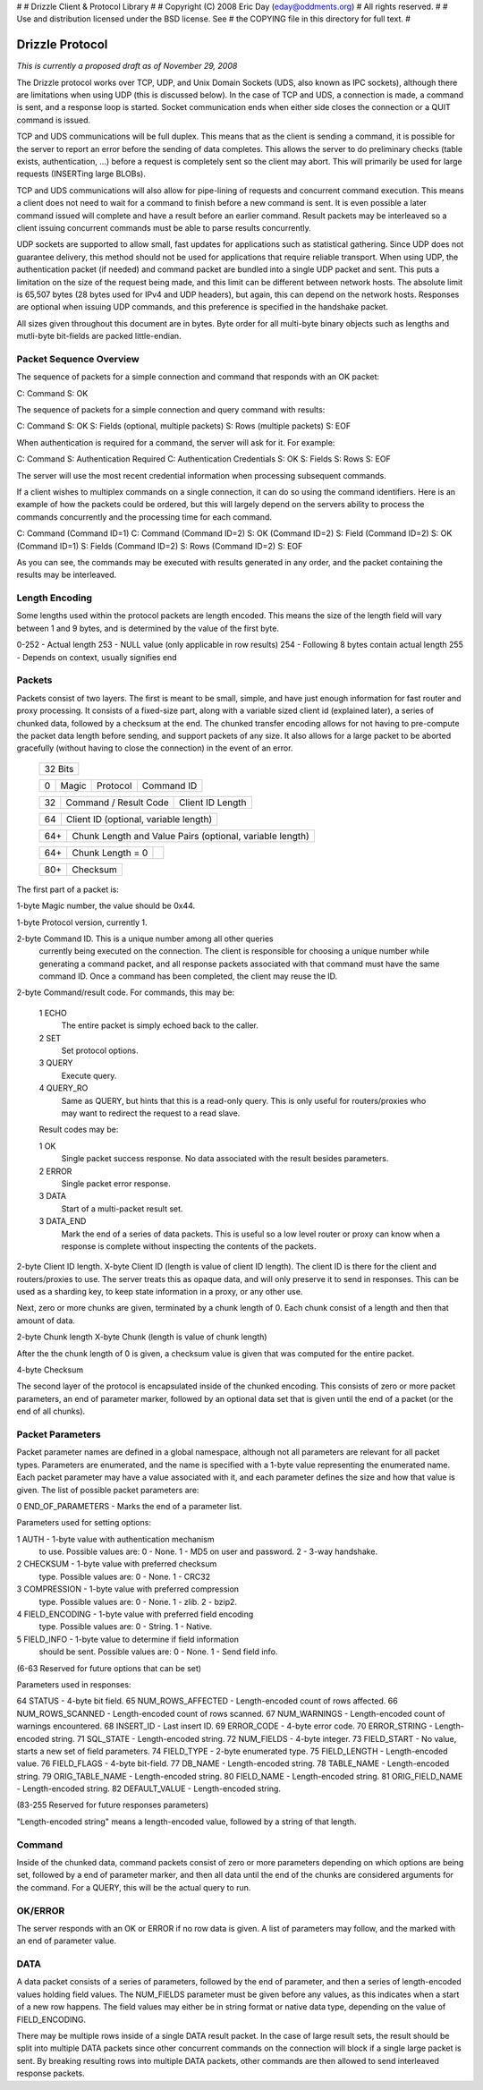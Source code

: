 #
# Drizzle Client & Protocol Library
# 
# Copyright (C) 2008 Eric Day (eday@oddments.org)
# All rights reserved.
# 
# Use and distribution licensed under the BSD license.  See
# the COPYING file in this directory for full text.
#

Drizzle Protocol
================

`This is currently a proposed draft as of November 29, 2008`

The Drizzle protocol works over TCP, UDP, and Unix Domain Sockets
(UDS, also known as IPC sockets), although there are limitations when
using UDP (this is discussed below). In the case of TCP and UDS,
a connection is made, a command is sent, and a response loop is
started. Socket communication ends when either side closes the
connection or a QUIT command is issued.

TCP and UDS communications will be full duplex. This means that as
the client is sending a command, it is possible for the server to
report an error before the sending of data completes. This allows
the server to do preliminary checks (table exists, authentication,
...) before a request is completely sent so the client may abort. This
will primarily be used for large requests (INSERTing large BLOBs).

TCP and UDS communications will also allow for pipe-lining of requests
and concurrent command execution. This means a client does not need
to wait for a command to finish before a new command is sent. It is
even possible a later command issued will complete and have a result
before an earlier command. Result packets may be interleaved so a
client issuing concurrent commands must be able to parse results
concurrently.

UDP sockets are supported to allow small, fast updates for
applications such as statistical gathering. Since UDP does not
guarantee delivery, this method should not be used for applications
that require reliable transport. When using UDP, the authentication
packet (if needed) and command packet are bundled into a single UDP
packet and sent. This puts a limitation on the size of the request
being made, and this limit can be different between network hosts. The
absolute limit is 65,507 bytes (28 bytes used for IPv4 and UDP
headers), but again, this can depend on the network hosts. Responses
are optional when issuing UDP commands, and this preference is
specified in the handshake packet.

All sizes given throughout this document are in bytes. Byte order
for all multi-byte binary objects such as lengths and mutli-byte
bit-fields are packed little-endian.


Packet Sequence Overview
------------------------

The sequence of packets for a simple connection and command that
responds with an OK packet:

C: Command
S: OK

The sequence of packets for a simple connection and query command
with results:

C: Command
S: OK
S: Fields (optional, multiple packets)
S: Rows (multiple packets)
S: EOF

When authentication is required for a command, the server will ask
for it. For example:

C: Command
S: Authentication Required
C: Authentication Credentials
S: OK    
S: Fields
S: Rows
S: EOF

The server will use the most recent credential information when
processing subsequent commands.

If a client wishes to multiplex commands on a single connection,
it can do so using the command identifiers. Here is an example of
how the packets could be ordered, but this will largely depend on
the servers ability to process the commands concurrently and the
processing time for each command.

C: Command (Command ID=1)
C: Command (Command ID=2)
S: OK (Command ID=2)
S: Field (Command ID=2)
S: OK (Command ID=1)
S: Fields (Command ID=2)
S: Rows (Command ID=2)
S: EOF

As you can see, the commands may be executed with results generated
in any order, and the packet containing the results may be interleaved.


Length Encoding
---------------

Some lengths used within the protocol packets are length encoded. This
means the size of the length field will vary between 1 and 9 bytes,
and is determined by the value of the first byte.

0-252 - Actual length
253   - NULL value (only applicable in row results)
254   - Following 8 bytes contain actual length
255   - Depends on context, usually signifies end


Packets
-------

Packets consist of two layers. The first is meant to be small,
simple, and have just enough information for fast router and proxy
processing. It consists of a fixed-size part, along with a variable
sized client id (explained later), a series of chunked data, followed
by a checksum at the end. The chunked transfer encoding allows for
not having to pre-compute the packet data length before sending,
and support packets of any size. It also allows for a large packet
to be aborted gracefully (without having to close the connection)
in the event of an error.

   +-------------------------------------------------------------------------+
   +                                  32 Bits                                +
   +-------------------------------------------------------------------------+
    
   +-----+----------------+----------------+---------------------------------+
   |   0 | Magic          | Protocol       | Command ID                      |
   +-----+----------------+----------------+---------------------------------+

   +-----+---------------------------------+---------------------------------+
   |  32 | Command / Result Code           | Client ID Length                |
   +-----+---------------------------------+---------------------------------+

   +-----+---------------------------------+---------------------------------+
   |  64 | Client ID (optional, variable length)                             |
   +-----+---------------------------------+---------------------------------+

   +-----+---------------------------------+---------------------------------+
   | 64+ | Chunk Length and Value Pairs (optional, variable length)          |
   +-----+---------------------------------+---------------------------------+

   +-----+---------------------------------+---------------------------------+
   + 64+ | Chunk Length = 0                |                                 |
   +-----+---------------------------------+---------------------------------+

   +-----+---------------------------------+---------------------------------+
   | 80+ | Checksum                                                          |
   +-----+---------------------------------+---------------------------------+

The first part of a packet is:

1-byte Magic number, the value should be 0x44.

1-byte Protocol version, currently 1.

2-byte Command ID. This is a unique number among all other queries
       currently being executed on the connection. The client is
       responsible for choosing a unique number while generating a
       command packet, and all response packets associated with that
       command must have the same command ID. Once a command has been
       completed, the client may reuse the ID.

2-byte Command/result code. For commands, this may be:

       1  ECHO
         The entire packet is simply echoed back to the caller.
       2  SET
         Set protocol options.
       3  QUERY
         Execute query.
       4  QUERY_RO
         Same as QUERY, but hints that this is a read-only
         query. This is only useful for routers/proxies who may want
         to redirect the request to a read slave.

       Result codes may be:

       1  OK
         Single packet success response. No data associated
         with the result besides parameters.
       2  ERROR
         Single packet error response.
       3  DATA
         Start of a multi-packet result set.
       3  DATA_END
         Mark the end of a series of data packets. This is
         useful so a low level router or proxy can know when a
         response is complete without inspecting the contents of
         the packets.

2-byte Client ID length.
X-byte Client ID (length is value of client ID length).
The client ID is there for the client and routers/proxies to use. The server
treats this as opaque data, and will only preserve it to send
in responses. This can be used as a sharding key, to keep
state information in a proxy, or any other use.

Next, zero or more chunks are given, terminated by a chunk length of
0. Each chunk consist of a length and then that amount of data.

2-byte Chunk length
X-byte Chunk (length is value of chunk length)

After the the chunk length of 0 is given, a checksum value is given
that was computed for the entire packet.

4-byte Checksum

The second layer of the protocol is encapsulated inside of the
chunked encoding. This consists of zero or more packet parameters,
an end of parameter marker, followed by an optional data set that is
given until the end of a packet (or the end of all chunks).


Packet Parameters
-----------------

Packet parameter names are defined in a global namespace, although
not all parameters are relevant for all packet types. Parameters are
enumerated, and the name is specified with a 1-byte value representing
the enumerated name. Each packet parameter may have a value associated
with it, and each parameter defines the size and how that value is
given. The list of possible packet parameters are:

0   END_OF_PARAMETERS - Marks the end of a parameter list.

Parameters used for setting options:

1   AUTH              - 1-byte value with authentication mechanism
                        to use. Possible values are:
                        0 - None.
                        1 - MD5 on user and password.
                        2 - 3-way handshake.
2   CHECKSUM          - 1-byte value with preferred checksum
                        type. Possible values are:
                        0 - None.
                        1 - CRC32
3   COMPRESSION       - 1-byte value with preferred compression
                        type. Possible values are:
                        0 - None.
                        1 - zlib.
                        2 - bzip2.
4   FIELD_ENCODING    - 1-byte value with preferred field encoding
                        type. Possible values are:
                        0 - String.
                        1 - Native.
5   FIELD_INFO        - 1-byte value to determine if field information
                        should be sent. Possible values are:
                        0 - None.
                        1 - Send field info.

(6-63 Reserved for future options that can be set)

Parameters used in responses:

64  STATUS            - 4-byte bit field.
65  NUM_ROWS_AFFECTED - Length-encoded count of rows affected.
66  NUM_ROWS_SCANNED  - Length-encoded count of rows scanned.
67  NUM_WARNINGS      - Length-encoded count of warnings encountered.
68  INSERT_ID         - Last insert ID.
69  ERROR_CODE        - 4-byte error code.
70  ERROR_STRING      - Length-encoded string.
71  SQL_STATE         - Length-encoded string.
72  NUM_FIELDS        - 4-byte integer.
73  FIELD_START       - No value, starts a new set of field parameters.
74  FIELD_TYPE        - 2-byte enumerated type.
75  FIELD_LENGTH      - Length-encoded value.
76  FIELD_FLAGS       - 4-byte bit-field.
77  DB_NAME           - Length-encoded string.
78  TABLE_NAME        - Length-encoded string.
79  ORIG_TABLE_NAME   - Length-encoded string.
80  FIELD_NAME        - Length-encoded string.
81  ORIG_FIELD_NAME   - Length-encoded string.
82  DEFAULT_VALUE     - Length-encoded string.

(83-255 Reserved for future responses parameters)

"Length-encoded string" means a length-encoded value, followed by a
string of that length.


Command
-------

Inside of the chunked data, command packets consist of zero or more
parameters depending on which options are being set, followed by
a end of parameter marker, and then all data until the end of the
chunks are considered arguments for the command. For a QUERY, this
will be the actual query to run.


OK/ERROR
--------

The server responds with an OK or ERROR if no row data is given. A
list of parameters may follow, and the marked with an end of parameter
value.


DATA
----

A data packet consists of a series of parameters, followed by the end
of parameter, and then a series of length-encoded values holding field
values. The NUM_FIELDS parameter must be given before any values, as
this indicates when a start of a new row happens. The field values may
either be in string format or native data type, depending on the value
of FIELD_ENCODING.

There may be multiple rows inside of a single DATA result packet. In
the case of large result sets, the result should be split into multiple
DATA packets since other concurrent commands on the connection will
block if a single large packet is sent. By breaking resulting rows
into multiple DATA packets, other commands are then allowed to send
interleaved response packets.
